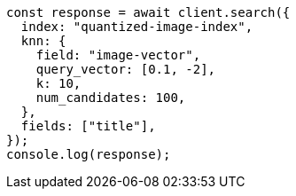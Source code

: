 // This file is autogenerated, DO NOT EDIT
// Use `node scripts/generate-docs-examples.js` to generate the docs examples

[source, js]
----
const response = await client.search({
  index: "quantized-image-index",
  knn: {
    field: "image-vector",
    query_vector: [0.1, -2],
    k: 10,
    num_candidates: 100,
  },
  fields: ["title"],
});
console.log(response);
----
